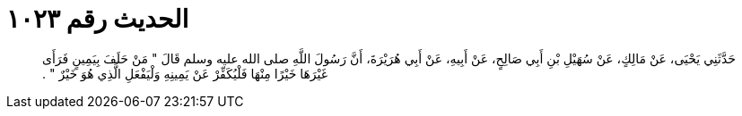 
= الحديث رقم ١٠٢٣

[quote.hadith]
حَدَّثَنِي يَحْيَى، عَنْ مَالِكٍ، عَنْ سُهَيْلِ بْنِ أَبِي صَالِحٍ، عَنْ أَبِيهِ، عَنْ أَبِي هُرَيْرَةَ، أَنَّ رَسُولَ اللَّهِ صلى الله عليه وسلم قَالَ ‏"‏ مَنْ حَلَفَ بِيَمِينٍ فَرَأَى غَيْرَهَا خَيْرًا مِنْهَا فَلْيُكَفِّرْ عَنْ يَمِينِهِ وَلْيَفْعَلِ الَّذِي هُوَ خَيْرٌ ‏"‏ ‏.‏